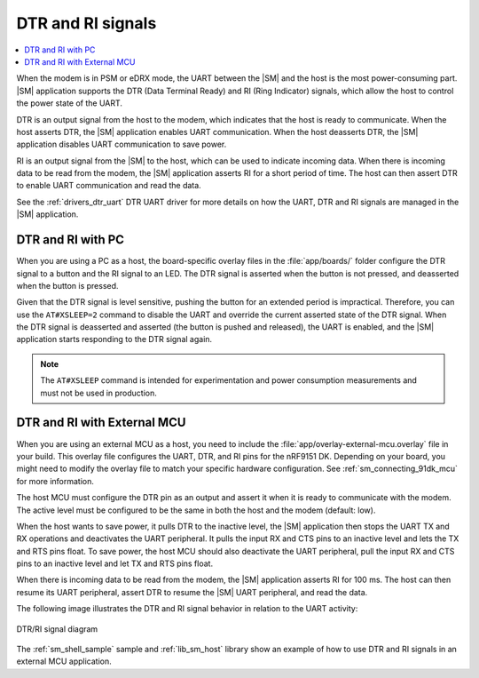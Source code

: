 .. _sm_dtr_ri:

DTR and RI signals
##################

.. contents::
   :local:
   :depth: 2

When the modem is in PSM or eDRX mode, the UART between the |SM| and the host is the most power-consuming part.
|SM| application supports the DTR (Data Terminal Ready) and RI (Ring Indicator) signals, which allow the host to control the power state of the UART.

DTR is an output signal from the host to the modem, which indicates that the host is ready to communicate.
When the host asserts DTR, the |SM| application enables UART communication.
When the host deasserts DTR, the |SM| application disables UART communication to save power.

RI is an output signal from the |SM| to the host, which can be used to indicate incoming data.
When there is incoming data to be read from the modem, the |SM| application asserts RI for a short period of time.
The host can then assert DTR to enable UART communication and read the data.

See the :ref:`drivers_dtr_uart` DTR UART driver for more details on how the UART, DTR and RI signals are managed in the |SM| application.

DTR and RI with PC
******************

When you are using a PC as a host, the board-specific overlay files in the :file:`app/boards/` folder configure the DTR signal to a button and the RI signal to an LED.
The DTR signal is asserted when the button is not pressed, and deasserted when the button is pressed.

Given that the DTR signal is level sensitive, pushing the button for an extended period is impractical.
Therefore, you can use the ``AT#XSLEEP=2`` command to disable the UART and override the current asserted state of the DTR signal.
When the DTR signal is deasserted and asserted (the button is pushed and released), the UART is enabled, and the |SM| application starts responding to the DTR signal again.

.. note::

   The ``AT#XSLEEP`` command is intended for experimentation and power consumption measurements and must not be used in production.

DTR and RI with External MCU
****************************

When you are using an external MCU as a host, you need to include the :file:`app/overlay-external-mcu.overlay` file in your build.
This overlay file configures the UART, DTR, and RI pins for the nRF9151 DK.
Depending on your board, you might need to modify the overlay file to match your specific hardware configuration.
See :ref:`sm_connecting_91dk_mcu` for more information.

The host MCU must configure the DTR pin as an output and assert it when it is ready to communicate with the modem.
The active level must be configured to be the same in both the host and the modem (default: low).

When the host wants to save power, it pulls DTR to the inactive level, the |SM| application then stops the UART TX and RX operations and deactivates the UART peripheral.
It pulls the input RX and CTS pins to an inactive level and lets the TX and RTS pins float.
To save power, the host MCU should also deactivate the UART peripheral, pull the input RX and CTS pins to an inactive level and let TX and RTS pins float.

When there is incoming data to be read from the modem, the |SM| application asserts RI for 100 ms.
The host can then resume its UART peripheral, assert DTR to resume the |SM| UART peripheral, and read the data.

The following image illustrates the DTR and RI signal behavior in relation to the UART activity:

.. figure:: /images/dtr_ri.svg
   :align: center
   :alt: DTR/RI signal diagram
   :width: 600px

   DTR/RI signal diagram

The :ref:`sm_shell_sample` sample and :ref:`lib_sm_host` library show an example of how to use DTR and RI signals in an external MCU application.
